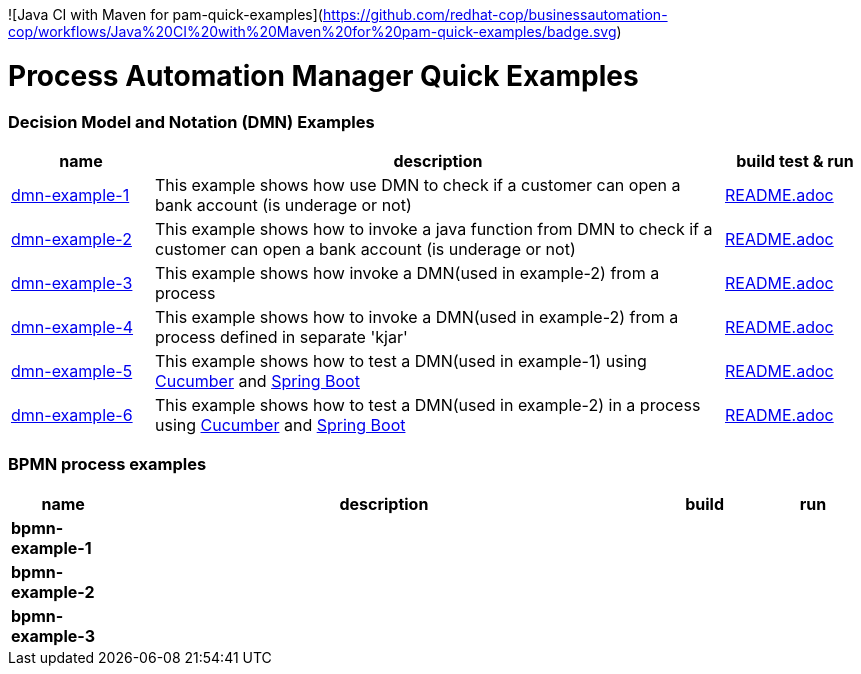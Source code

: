 ![Java CI with Maven for pam-quick-examples](https://github.com/redhat-cop/businessautomation-cop/workflows/Java%20CI%20with%20Maven%20for%20pam-quick-examples/badge.svg)

= Process Automation Manager Quick Examples

=== Decision Model and Notation (DMN) Examples

[cols="2,8,2", options="header"]
|===
|name |description |build test & run

|xref:https://github.com/redhat-cop/businessautomation-cop/tree/master/pam-quick-examples/dmn-example1[dmn-example-1]
|This example shows how use DMN to check if a customer can open a bank account (is underage or not)
|xref:https://github.com/redhat-cop/businessautomation-cop/tree/master/pam-quick-examples/dmn-example1#build-test-run[README.adoc]

|xref:https://github.com/redhat-cop/businessautomation-cop/tree/master/pam-quick-examples/dmn-example2[dmn-example-2]
|This example shows how to invoke a java function from DMN to check if a customer can open a bank account (is underage or not)
|xref:https://github.com/redhat-cop/businessautomation-cop/tree/master/pam-quick-examples/dmn-example2#build-test-run[README.adoc]

|xref:https://github.com/redhat-cop/businessautomation-cop/tree/master/pam-quick-examples/dmn-example3[dmn-example-3]
|This example shows how invoke a DMN(used in example-2) from a process
|xref:https://github.com/redhat-cop/businessautomation-cop/tree/master/pam-quick-examples/dmn-example3#build-test-run[README.adoc]

|xref:https://github.com/redhat-cop/businessautomation-cop/tree/master/pam-quick-examples/dmn-example4[dmn-example-4]
|This example shows how to invoke a DMN(used in example-2) from a process defined in separate 'kjar'
|xref:https://github.com/redhat-cop/businessautomation-cop/tree/master/pam-quick-examples/dmn-example4#build-test-run[README.adoc]

|xref:https://github.com/redhat-cop/businessautomation-cop/tree/master/pam-quick-examples/dmn-example5[dmn-example-5]
|This example shows how to test a DMN(used in example-1) using https://cucumber.io/[Cucumber] and https://spring.io/[Spring Boot]
|xref:https://github.com/redhat-cop/businessautomation-cop/tree/master/pam-quick-examples/dmn-example5#build-test-run[README.adoc]

|xref:https://github.com/redhat-cop/businessautomation-cop/tree/master/pam-quick-examples/dmn-example6[dmn-example-6]
|This example shows how to test a DMN(used in example-2) in a process using https://cucumber.io/[Cucumber] and https://spring.io/[Spring Boot]
|xref:https://github.com/redhat-cop/businessautomation-cop/tree/master/pam-quick-examples/dmn-example6#build-test-run[README.adoc]
|===

=== BPMN process examples

[cols="2,10,2,2", options="header"]
|===
|name |description |build |run

|*bpmn-example-1*
|
|
|

|*bpmn-example-2*
|
|
|

|*bpmn-example-3*
|
|
|

|===

